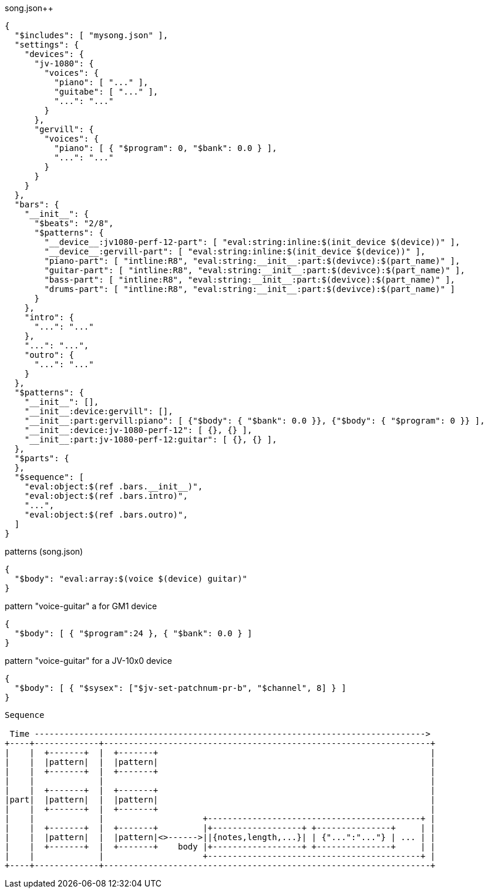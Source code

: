 :ditaa-options: separation=false, no-shadows, round-corners, scale=2.5

[%nowrap, json]
.song.json++
----
{
  "$includes": [ "mysong.json" ],
  "settings": {
    "devices": {
      "jv-1080": {
        "voices": {
          "piano": [ "..." ],
          "guitabe": [ "..." ],
          "...": "..."
        }
      },
      "gervill": {
        "voices": {
          "piano": [ { "$program": 0, "$bank": 0.0 } ],
          "...": "..."
        }
      }
    }
  },
  "bars": {
    "__init__": {
      "$beats": "2/8",
      "$patterns": {
        "__device__:jv1080-perf-12-part": [ "eval:string:inline:$(init_device $(device))" ],
        "__device__:gervill-part": [ "eval:string:inline:$(init_device $(device))" ],
        "piano-part": [ "intline:R8", "eval:string:__init__:part:$(devivce):$(part_name)" ],
        "guitar-part": [ "intline:R8", "eval:string:__init__:part:$(devivce):$(part_name)" ],
        "bass-part": [ "intline:R8", "eval:string:__init__:part:$(devivce):$(part_name)" ],
        "drums-part": [ "intline:R8", "eval:string:__init__:part:$(devivce):$(part_name)" ]
      }
    },
    "intro": {
      "...": "..."
    },
    "...": "...",
    "outro": {
      "...": "..."
    }
  },
  "$patterns": {
    "__init__": [],
    "__init__:device:gervill": [],
    "__init__:part:gervill:piano": [ {"$body": { "$bank": 0.0 }}, {"$body": { "$program": 0 }} ],
    "__init__:device:jv-1080-perf-12": [ {}, {} ],
    "__init__:part:jv-1080-perf-12:guitar": [ {}, {} ],
  },
  "$parts": {
  },
  "$sequence": [
    "eval:object:$(ref .bars.__init__)",
    "eval:object:$(ref .bars.intro)",
    "...",
    "eval:object:$(ref .bars.outro)",
  ]
}
----

[%nowrap, json]
.patterns (song.json)
----
{
  "$body": "eval:array:$(voice $(device) guitar)"
}
----

.pattern "voice-guitar" a for GM1 device
----
{
  "$body": [ { "$program":24 }, { "$bank": 0.0 } ]
}
----

.pattern "voice-guitar" for a JV-10x0 device
----
{
  "$body": [ { "$sysex": ["$jv-set-patchnum-pr-b", "$channel", 8] } ]
}
----


[ditaa]
----
Sequence

 Time ------------------------------------------------------------------------------->
+----+-------------+------------------------------------------------------------------+
|    |  +-------+  |  +-------+                                                       |
|    |  |pattern|  |  |pattern|                                                       |
|    |  +-------+  |  +-------+                                                       |
|    |             |                                                                  |
|    |  +-------+  |  +-------+                                                       |
|part|  |pattern|  |  |pattern|                                                       |
|    |  +-------+  |  +-------+                                                       |
|    |             |                    +-------------------------------------------+ |
|    |  +-------+  |  +-------+         |+------------------+ +---------------+     | |
|    |  |pattern|  |  |pattern|<>------>||{notes,length,...}| | {"...":"..."} | ... | |
|    |  +-------+  |  +-------+    body |+------------------+ +---------------+     | |
|    |             |                    +-------------------------------------------+ |
+----+-------------+------------------------------------------------------------------+


----